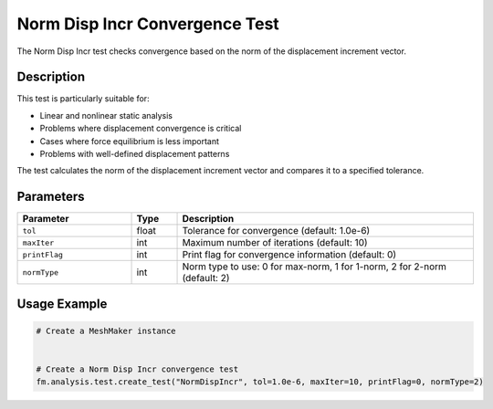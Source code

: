 Norm Disp Incr Convergence Test
===============================

The Norm Disp Incr test checks convergence based on the norm of the displacement increment vector.

Description
-----------

This test is particularly suitable for:

* Linear and nonlinear static analysis
* Problems where displacement convergence is critical
* Cases where force equilibrium is less important
* Problems with well-defined displacement patterns

The test calculates the norm of the displacement increment vector and compares it to a specified tolerance.

Parameters
----------

.. list-table::
   :widths: 25 10 65
   :header-rows: 1

   * - Parameter
     - Type
     - Description
   * - ``tol``
     - float
     - Tolerance for convergence (default: 1.0e-6)
   * - ``maxIter``
     - int
     - Maximum number of iterations (default: 10)
   * - ``printFlag``
     - int
     - Print flag for convergence information (default: 0)
   * - ``normType``
     - int
     - Norm type to use: 0 for max-norm, 1 for 1-norm, 2 for 2-norm (default: 2)

Usage Example
-------------

.. code-block:: python

    # Create a MeshMaker instance
     
    
    # Create a Norm Disp Incr convergence test
    fm.analysis.test.create_test("NormDispIncr", tol=1.0e-6, maxIter=10, printFlag=0, normType=2) 
